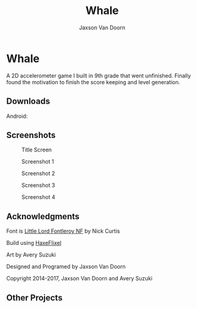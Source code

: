
#+TITLE:	Whale
#+AUTHOR:	Jaxson Van Doorn
#+EMAIL:	jaxson.vandoorn@gmail.com
#+OPTIONS:  num:nil

* Whale
A 2D accelerometer game I built in 9th grade that went unfinished.  Finally found the motivation to finish the score keeping and level generation.
** Downloads
***** Android:
** Screenshots
#+CAPTION: Title Screen
#+NAME:    Title Screen
[[./screenshots/1.png]]

#+CAPTION: Screenshot 1
#+NAME:    Screenshot 1
[[./screenshots/1.png]]

#+CAPTION: Screenshot 2
#+NAME:    Screenshot 2
[[./screenshots/2.png]]

#+CAPTION: Screenshot 3
#+NAME:    Screenshot 3
[[./screenshots/3.png]]


#+CAPTION: Screenshot 4
#+NAME:    Screenshot 4
[[./screenshots/4.png]]

** Acknowledgments
**** Font is [[http://www.1001fonts.com/littlelordfontleroy-font.html][Little Lord Fontleroy NF]] by Nick Curtis
**** Build using [[http://haxeflixel.com/][HaxeFlixel]]
**** Art by Avery Suzuki
**** Designed and Programed by Jaxson Van Doorn
**** Copyright 2014-2017, Jaxson Van Doorn and Avery Suzuki
** Other Projects

